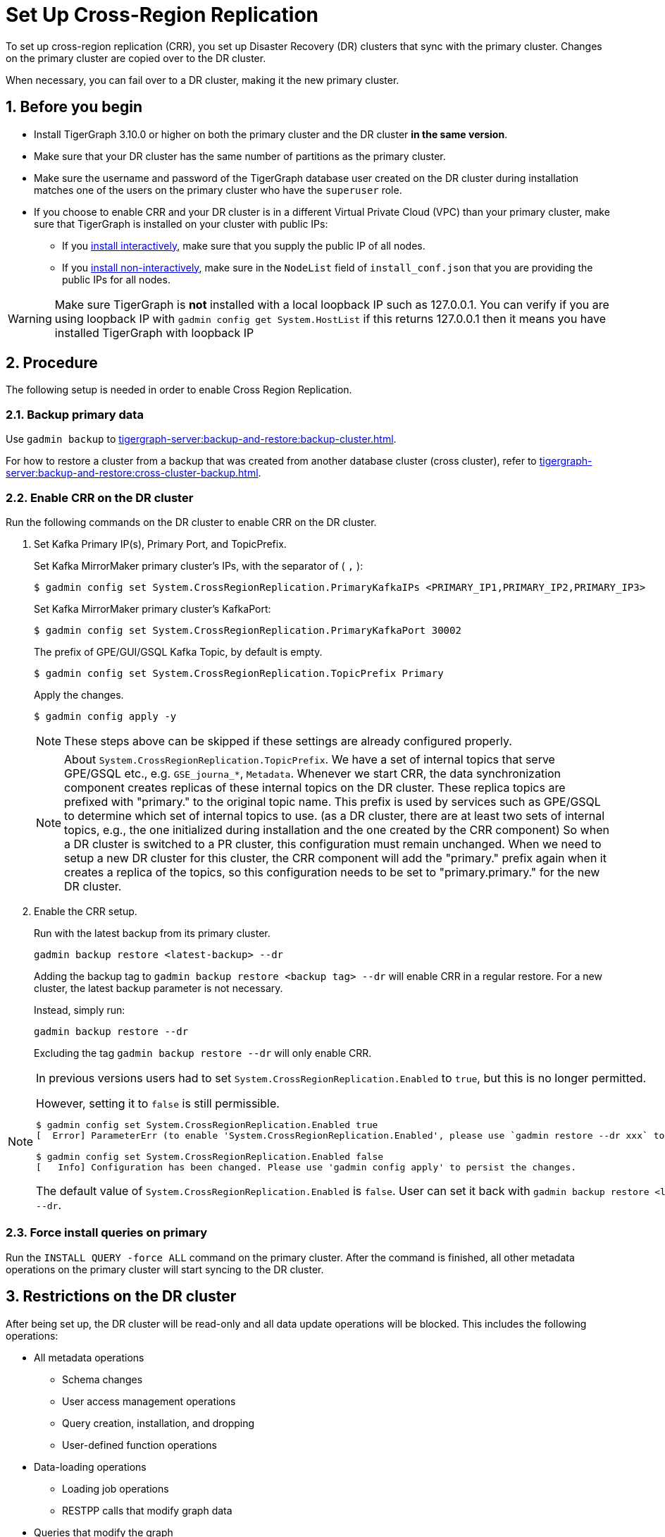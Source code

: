 = Set Up Cross-Region Replication
//:page-aliases: tigergraph-server:crr:set-up-crr.adoc
:description: Instruction on how to set up the DR cluster for cross-region replication.
:sectnums:

To set up cross-region replication (CRR), you set up Disaster Recovery (DR) clusters that sync with the primary cluster.
Changes on the primary cluster are copied over to the DR cluster.

When necessary, you can fail over to a DR cluster, making it the new primary cluster.

== Before you begin

* Install TigerGraph 3.10.0 or higher on both the primary cluster and the DR cluster *in the same version*.
* Make sure that your DR cluster has the same number of partitions as the primary cluster.
* Make sure the username and password of the TigerGraph database user created on the DR cluster during installation matches one of the users on the primary cluster who have the `superuser` role.
* If you choose to enable CRR and your DR cluster is in a different Virtual Private Cloud (VPC) than your primary cluster, make sure that TigerGraph is installed on your cluster with public IPs:
** If you xref:installation:bare-metal-install.adoc#_interactive_installation[install interactively], make sure that you supply the public IP of all nodes.
** If you xref:installation:bare-metal-install.adoc#_non_interactive_installation[install non-interactively], make sure in the `NodeList` field of `install_conf.json` that you are providing the public IPs for all nodes.

[WARNING]
====
Make sure TigerGraph is *not* installed with a local loopback IP such as 127.0.0.1. You can verify if you are using loopback IP with `gadmin config get System.HostList` if this returns 127.0.0.1 then it means you have installed TigerGraph with loopback IP
====

== Procedure

The following setup is needed in order to enable Cross Region Replication.

=== Backup primary data

Use `gadmin backup` to xref:tigergraph-server:backup-and-restore:backup-cluster.adoc[].

For how to restore a cluster from a backup that was created from another database cluster (cross cluster), refer to xref:tigergraph-server:backup-and-restore:cross-cluster-backup.adoc[].

=== Enable CRR on the DR cluster

Run the following commands on the DR cluster to enable CRR on the DR cluster.

. Set Kafka Primary IP(s), Primary Port, and TopicPrefix.
+
.Set Kafka MirrorMaker primary cluster's IPs, with the separator of ( `,` ):
[source.wrap,console]
----
$ gadmin config set System.CrossRegionReplication.PrimaryKafkaIPs <PRIMARY_IP1,PRIMARY_IP2,PRIMARY_IP3>
----
+
.Set Kafka MirrorMaker primary cluster's KafkaPort:
[source.wrap,console]
----
$ gadmin config set System.CrossRegionReplication.PrimaryKafkaPort 30002
----
+
.The prefix of GPE/GUI/GSQL Kafka Topic, by default is empty.
[source.wrap,console]
----
$ gadmin config set System.CrossRegionReplication.TopicPrefix Primary
----
+
.Apply the changes.
+
[source.wrap,console]
----
$ gadmin config apply -y
----
+
[NOTE]
====
These steps above can be skipped if these settings are already configured properly.
====
+
[NOTE]
====
About `System.CrossRegionReplication.TopicPrefix`.
We have a set of internal topics that serve GPE/GSQL etc., e.g. `GSE_journa_*`, `Metadata`. Whenever we start CRR, the data synchronization component creates replicas of these internal topics on the DR cluster. These replica topics are prefixed with "primary." to the original topic name.
This prefix is used by services such as GPE/GSQL to determine which set of internal topics to use. (as a DR cluster, there are at least two sets of internal topics, e.g., the one initialized during installation and the one created by the CRR component)
So when a DR cluster is switched to a PR cluster, this configuration must remain unchanged. When we need to setup a new DR cluster for this cluster, the CRR component will add the "primary." prefix again when it creates a replica of the topics, so this configuration needs to be set to "primary.primary." for the new DR cluster.
====

. Enable the CRR setup.
+
.Run with the latest backup from its primary cluster.
[source.wrap,console]
----
gadmin backup restore <latest-backup> --dr
----
+
Adding the backup tag to `gadmin backup restore <backup tag> --dr` will enable CRR in a regular restore.
For a new cluster, the latest backup parameter is not necessary.
+
.Instead, simply run:
[source.wrap,console]
----
gadmin backup restore --dr
----
+
Excluding the tag  `gadmin backup restore --dr` will only enable CRR.


[NOTE]
====
In previous versions users had to set `System.CrossRegionReplication.Enabled` to `true`, but this is no longer permitted.

.However, setting it to `false` is still permissible.
[source,console]
----
$ gadmin config set System.CrossRegionReplication.Enabled true
[  Error] ParameterErr (to enable 'System.CrossRegionReplication.Enabled', please use `gadmin restore --dr xxx` to do it instead)

$ gadmin config set System.CrossRegionReplication.Enabled false
[   Info] Configuration has been changed. Please use 'gadmin config apply' to persist the changes.
----

The default value of `System.CrossRegionReplication.Enabled` is `false`.  User can set it back with `gadmin backup restore <latest-backup> --dr`.
====

=== Force install queries on primary

Run the `INSTALL QUERY -force ALL` command on the primary cluster. After the command is finished, all other metadata operations on the primary cluster will start syncing to the DR cluster.

== Restrictions on the DR cluster

After being set up, the DR cluster will be read-only and all data update operations will be blocked. This includes the following operations:

* All metadata operations
** Schema changes
** User access management operations
** Query creation, installation, and dropping
** User-defined function operations
* Data-loading operations
** Loading job operations
** RESTPP calls that modify graph data
* Queries that modify the graph

== Sync an outdated DR cluster

When the primary cluster executes an `IMPORT`, `DROP ALL`, or `CLEAR GRAPH STORE` GSQL command, or the `gsql --reset` bash command, the services on the DR cluster will stop syncing with the primary and become outdated.

To bring an outdated cluster back in sync, you need to generate a fresh backup of the primary cluster, and perform the setup steps detailed on this page again.

The simply run:
[source.wrap]
----
gadmin backup restore <latest-backup> --dr
----

== Advanced settings for CRR

=== Retrieve the current configuration of CRR

Run the `gadmin crr config` to view the current configuration of CRR. You can save it to a file with the extension "cfg" for easy reference and future adjustments.

=== Setting up and updating the configuration

Any configuration parameters supported by Mirror-Source-Connector can be set in the configuration file, by running `gadmin crr update -c <your_crr.cfg>` to update the settings.
[source]
----
heartbeats.topic.replication.factor=1
replication.factor=1
sync.topic.acls.enabled=false
key.converter=org.apache.kafka.connect.converters.ByteArrayConverter
offset-syncs.topic.replication.factor=1
secondary.scheduled.rebalance.max.delay.ms=35000
status.storage.replication.factor=1
topics=deltaQ.* ,Metadata.* ,GSE_journal_.*
config.storage.replication.factor=1
source.cluster.alias=Primary
target.cluster.alias=Secondary
checkpoints.topic.replication.factor=1
connector.class=org.apache.kafka.connect.mirror.MirrorSourceConnector
emit.heartbeats.interval.seconds=5
header.converter=org.apache.kafka.connect.converters.ByteArrayConverter
offset.storage.replication.factor=1
source->target.enabled=true
value.converter=org.apache.kafka.connect.converters.ByteArrayConverter


[connector_mm]
name=infr_mm
# Setting Example
# We can improve throughput by adjusting the maximum parallelism.
tasks.max=4
----

[WARNING]
====
Do not change the values of `name`, `topics`, as this will cause the CRR to work abnormally.
====

== Updating a CRR system

From time to time, you may want to update the TigerGraph software on a CRR system.
To perform this correctly, follow this sequence of steps.

1. Stop CRR on your DR cluster.
+
[source.wrap,console]
----
$ gadmin crr stop -y
----
+
2. xref:tigergraph-server:installation:upgrade.adoc[Upgrade] both the primary cluster and DR cluster.

3. Start CRR on the DR cluster(From TigerGraph 3.10.0, no additional restart is required to start CRR).
+
[source.wrap,console]
----
$ gadmin crr start
----